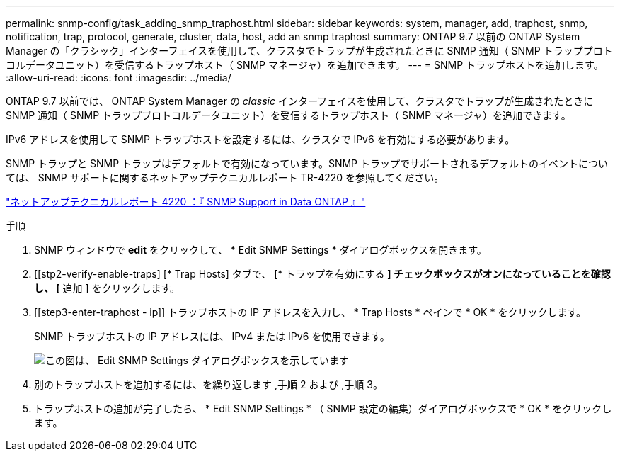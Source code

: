 ---
permalink: snmp-config/task_adding_snmp_traphost.html 
sidebar: sidebar 
keywords: system, manager, add, traphost, snmp, notification, trap, protocol, generate, cluster, data, host, add an snmp traphost 
summary: ONTAP 9.7 以前の ONTAP System Manager の「クラシック」インターフェイスを使用して、クラスタでトラップが生成されたときに SNMP 通知（ SNMP トラッププロトコルデータユニット）を受信するトラップホスト（ SNMP マネージャ）を追加できます。 
---
= SNMP トラップホストを追加します。
:allow-uri-read: 
:icons: font
:imagesdir: ../media/


[role="lead"]
ONTAP 9.7 以前では、 ONTAP System Manager の _classic_ インターフェイスを使用して、クラスタでトラップが生成されたときに SNMP 通知（ SNMP トラッププロトコルデータユニット）を受信するトラップホスト（ SNMP マネージャ）を追加できます。

IPv6 アドレスを使用して SNMP トラップホストを設定するには、クラスタで IPv6 を有効にする必要があります。

SNMP トラップと SNMP トラップはデフォルトで有効になっています。SNMP トラップでサポートされるデフォルトのイベントについては、 SNMP サポートに関するネットアップテクニカルレポート TR-4220 を参照してください。

http://www.netapp.com/us/media/tr-4220.pdf["ネットアップテクニカルレポート 4220 ：『 SNMP Support in Data ONTAP 』"^]

.手順
. SNMP ウィンドウで *edit* をクリックして、 * Edit SNMP Settings * ダイアログボックスを開きます。
. [[stp2-verify-enable-traps] [* Trap Hosts] タブで、 [* トラップを有効にする *] チェックボックスがオンになっていることを確認し、 [* 追加 ] をクリックします。
. [[step3-enter-traphost - ip]] トラップホストの IP アドレスを入力し、 * Trap Hosts * ペインで * OK * をクリックします。
+
SNMP トラップホストの IP アドレスには、 IPv4 または IPv6 を使用できます。

+
image::../media/snmp_add_traphost.gif[この図は、 Edit SNMP Settings ダイアログボックスを示しています,Traphosts tab,in which the traphost status "enabled" is checked and the example traphost IP address "192.0.2.0" is entered.]

. 別のトラップホストを追加するには、を繰り返します ,手順 2 および ,手順 3。
. トラップホストの追加が完了したら、 * Edit SNMP Settings * （ SNMP 設定の編集）ダイアログボックスで * OK * をクリックします。

